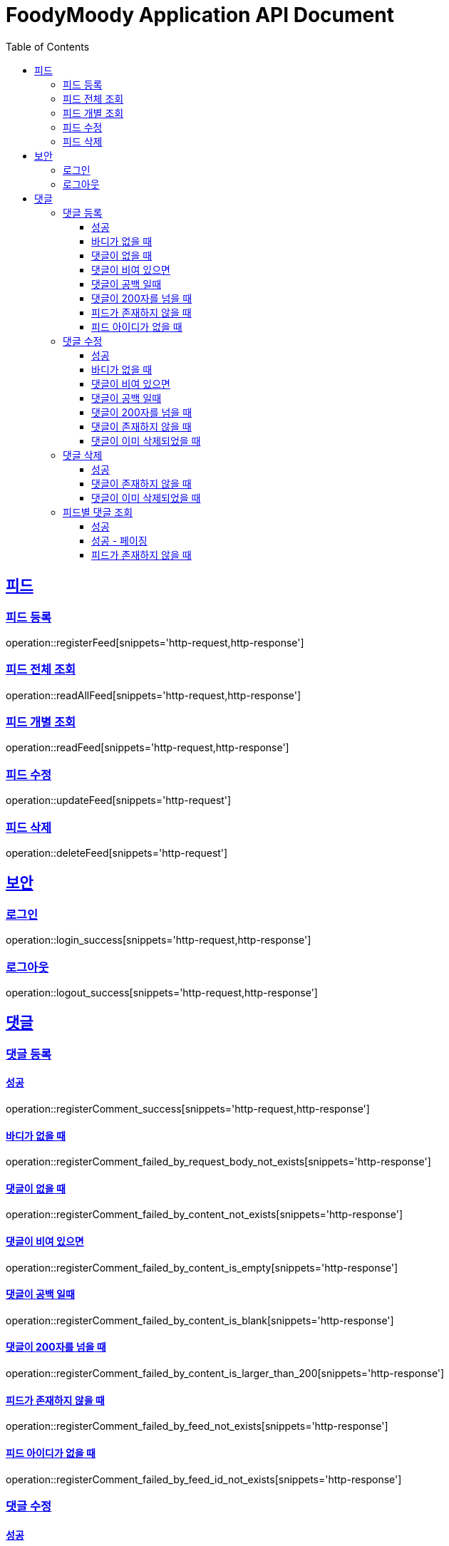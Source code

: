 = FoodyMoody Application API Document
:doctype: book
:icons: font
:source-highlighter: highlightjs
:toc: left
:toclevels: 3
:sectlinks:

[[feed]]
== 피드

=== 피드 등록
operation::registerFeed[snippets='http-request,http-response']

=== 피드 전체 조회
operation::readAllFeed[snippets='http-request,http-response']

=== 피드 개별 조회
operation::readFeed[snippets='http-request,http-response']

=== 피드 수정
operation::updateFeed[snippets='http-request']

=== 피드 삭제
operation::deleteFeed[snippets='http-request']

[[auth]]
== 보안

=== 로그인

operation::login_success[snippets='http-request,http-response']

=== 로그아웃

operation::logout_success[snippets='http-request,http-response']

[[comment]]
== 댓글

=== 댓글 등록

==== 성공

operation::registerComment_success[snippets='http-request,http-response']

==== 바디가 없을 때

operation::registerComment_failed_by_request_body_not_exists[snippets='http-response']

==== 댓글이 없을 때

operation::registerComment_failed_by_content_not_exists[snippets='http-response']

==== 댓글이 비여 있으면

operation::registerComment_failed_by_content_is_empty[snippets='http-response']

==== 댓글이 공백 일때

operation::registerComment_failed_by_content_is_blank[snippets='http-response']

==== 댓글이 200자를 넘을 때

operation::registerComment_failed_by_content_is_larger_than_200[snippets='http-response']

==== 피드가 존재하지 않을 때

operation::registerComment_failed_by_feed_not_exists[snippets='http-response']

==== 피드 아이디가 없을 때

operation::registerComment_failed_by_feed_id_not_exists[snippets='http-response']

=== 댓글 수정

==== 성공

operation::editComment_success[snippets='http-request,http-response']

==== 바디가 없을 때

operation::editComment_failed_by_request_body_not_exists[snippets='http-response']

==== 댓글이 비여 있으면

operation::editComment_failed_by_content_is_empty[snippets='http-response']

==== 댓글이 공백 일때

operation::editComment_failed_by_content_is_blank[snippets='http-response']

==== 댓글이 200자를 넘을 때

operation::editComment_failed_by_content_is_larger_than_200[snippets='http-response']

==== 댓글이 존재하지 않을 때

operation::editComment_failed_by_comment_not_exists[snippets='http-response']

==== 댓글이 이미 삭제되었을 때

operation::editComment_failed_by_comment_is_deleted[snippets='http-response']

=== 댓글 삭제

==== 성공

operation::deleteComment_success[snippets='http-request,http-response']

==== 댓글이 존재하지 않을 때

operation::deleteComment_failed_by_comment_not_exists[snippets='http-response']

==== 댓글이 이미 삭제되었을 때

operation::deleteComment_failed_by_comment_is_deleted[snippets='http-response']

=== 피드별 댓글 조회

==== 성공

operation::fetchComments_success[snippets='http-request,http-response']

==== 성공 - 페이징

operation::fetchComments_with_page_success[snippets='http-request,http-response']

==== 피드가 존재하지 않을 때

operation::fetchComments_failed_by_feed_id_not_exists[snippets='http-response']
